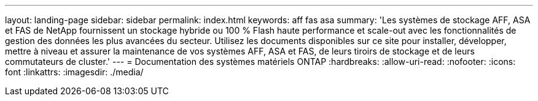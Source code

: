 ---
layout: landing-page 
sidebar: sidebar 
permalink: index.html 
keywords: aff fas asa 
summary: 'Les systèmes de stockage AFF, ASA et FAS de NetApp fournissent un stockage hybride ou 100 % Flash haute performance et scale-out avec les fonctionnalités de gestion des données les plus avancées du secteur. Utilisez les documents disponibles sur ce site pour installer, développer, mettre à niveau et assurer la maintenance de vos systèmes AFF, ASA et FAS, de leurs tiroirs de stockage et de leurs commutateurs de cluster.' 
---
= Documentation des systèmes matériels ONTAP
:hardbreaks:
:allow-uri-read: 
:nofooter: 
:icons: font
:linkattrs: 
:imagesdir: ./media/


